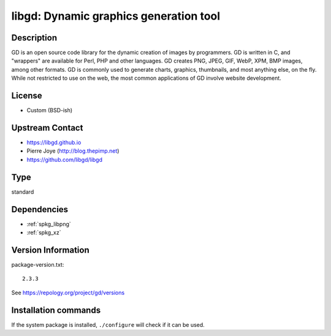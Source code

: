 .. _spkg_libgd:

libgd: Dynamic graphics generation tool
=======================================

Description
-----------

GD is an open source code library for the dynamic creation of images by
programmers. GD is written in C, and "wrappers" are available for Perl,
PHP and other languages. GD creates PNG, JPEG, GIF, WebP, XPM, BMP
images, among other formats. GD is commonly used to generate charts,
graphics, thumbnails, and most anything else, on the fly. While not
restricted to use on the web, the most common applications of GD involve
website development.

License
-------

-  Custom (BSD-ish)


Upstream Contact
----------------

-  https://libgd.github.io
-  Pierre Joye (http://blog.thepimp.net)
-  https://github.com/libgd/libgd


Type
----

standard


Dependencies
------------

- :ref:`spkg_libpng`
- :ref:`spkg_xz`

Version Information
-------------------

package-version.txt::

    2.3.3

See https://repology.org/project/gd/versions

Installation commands
---------------------

.. tab:: Sage distribution:

   .. CODE-BLOCK:: bash

       $ sage -i libgd

.. tab:: Alpine:

   .. CODE-BLOCK:: bash

       $ apk add gd-dev

.. tab:: Arch Linux:

   .. CODE-BLOCK:: bash

       $ sudo pacman -S gd

.. tab:: conda-forge:

   .. CODE-BLOCK:: bash

       $ conda install libgd expat

.. tab:: Debian/Ubuntu:

   .. CODE-BLOCK:: bash

       $ sudo apt-get install libgd-dev

.. tab:: Fedora/Redhat/CentOS:

   .. CODE-BLOCK:: bash

       $ sudo dnf install gd gd-devel

.. tab:: FreeBSD:

   .. CODE-BLOCK:: bash

       $ sudo pkg install graphics/gd

.. tab:: Gentoo Linux:

   .. CODE-BLOCK:: bash

       $ sudo emerge media-libs/gd

.. tab:: Homebrew:

   .. CODE-BLOCK:: bash

       $ brew install gd

.. tab:: MacPorts:

   No package needed

.. tab:: mingw-w64:

   .. CODE-BLOCK:: bash

       $ sudo pacman -S -libgd

.. tab:: Nixpkgs:

   .. CODE-BLOCK:: bash

       $ nix-env -f \'\<nixpkgs\>\' --install --attr gd

.. tab:: openSUSE:

   .. CODE-BLOCK:: bash

       $ sudo zypper install gd pkgconfig\(gdlib\)

.. tab:: Slackware:

   .. CODE-BLOCK:: bash

       $ sudo slackpkg install gd fontconfig libXpm libX11 libxcb libXau \
             libXdmcp

.. tab:: Void Linux:

   .. CODE-BLOCK:: bash

       $ sudo xbps-install gd-devel


If the system package is installed, ``./configure`` will check if it can be used.
